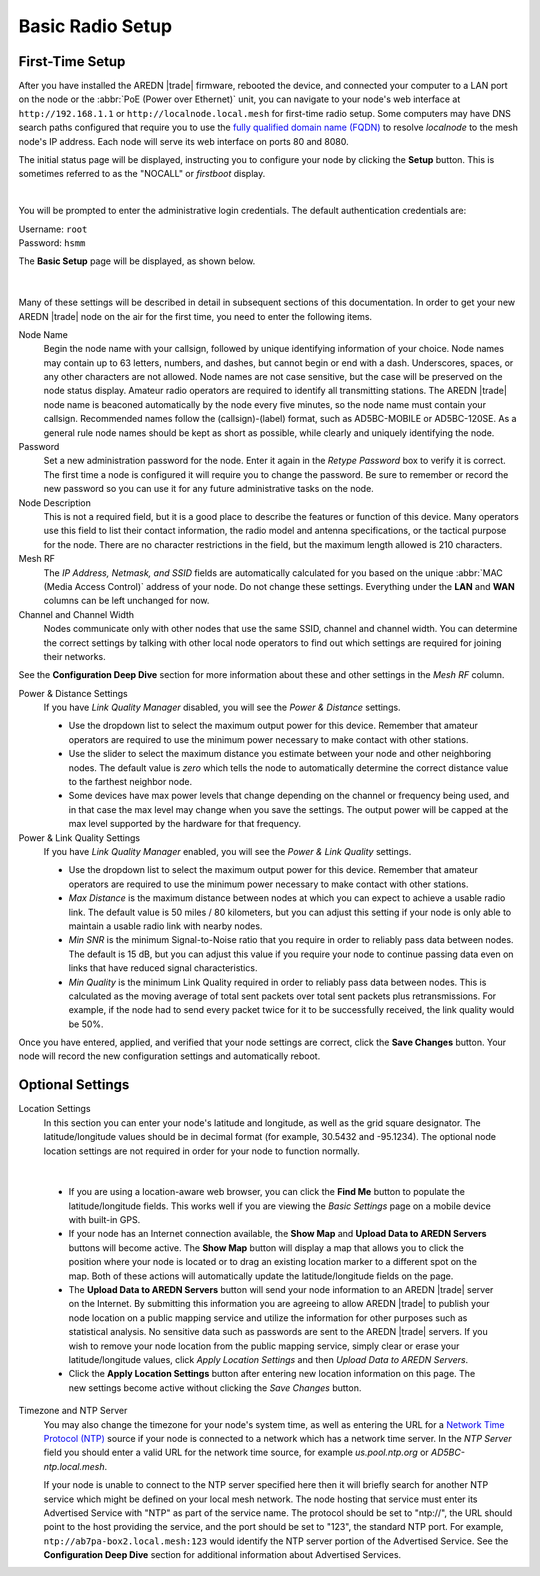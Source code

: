 ==================
Basic Radio Setup
==================

First-Time Setup
----------------

After you have installed the AREDN |trade| firmware, rebooted the device, and connected your computer to a LAN port on the node or the :abbr:`PoE (Power over Ethernet)` unit, you can navigate to your node's web interface at ``http://192.168.1.1`` or ``http://localnode.local.mesh`` for first-time radio setup. Some computers may have DNS search paths configured that require you to use the `fully qualified domain name (FQDN) <https://en.wikipedia.org/wiki/Fully_qualified_domain_name>`_ to resolve *localnode* to the mesh node's IP address. Each node will serve its web interface on ports 80 and 8080.

The initial status page will be displayed, instructing you to configure your node by clicking the **Setup** button. This is sometimes referred to as the "NOCALL" or *firstboot* display.

.. image:: _images/01-setup-nocall.png
   :alt: Setup NOCALL
   :align: center

|

You will be prompted to enter the administrative login credentials. The default authentication credentials are:

| Username: ``root``
| Password: ``hsmm``

The **Basic Setup** page will be displayed, as shown below.

   .. image:: _images/02-basic-setup.png
      :alt: Basic Setup
      :align: center

|

Many of these settings will be described in detail in subsequent sections of this documentation. In order to get your new AREDN |trade| node on the air for the first time, you need to enter the following items.

Node Name
  Begin the node name with your callsign, followed by unique identifying information of your choice. Node names may contain up to 63 letters, numbers, and dashes, but cannot begin or end with a dash. Underscores, spaces, or any other characters are not allowed. Node names are not case sensitive, but the case will be preserved on the node status display.
  Amateur radio operators are required to identify all transmitting stations. The AREDN |trade| node name is beaconed automatically by the node every five minutes, so the node name must contain your callsign. Recommended names follow the (callsign)-(label) format, such as AD5BC-MOBILE or AD5BC-120SE. As a general rule node names should be kept as short as possible, while clearly and uniquely identifying the node.

Password
  Set a new administration password for the node. Enter it again in the *Retype Password* box to verify it is correct. The first time a node is configured it will require you to change the password. Be sure to remember or record the new password so you can use it for any future administrative tasks on the node.

Node Description
  This is not a required field, but it is a good place to describe the features or function of this device. Many operators use this field to list their contact information, the radio model and antenna specifications, or the tactical purpose for the node. There are no character restrictions in the field, but the maximum length allowed is 210 characters.

Mesh RF
  The *IP Address, Netmask, and SSID* fields are automatically calculated for you based on the unique :abbr:`MAC (Media Access Control)` address of your node. Do not change these settings. Everything under the **LAN** and **WAN** columns can be left unchanged for now.

Channel and Channel Width
  Nodes communicate only with other nodes that use the same SSID, channel and channel width. You can determine the correct settings by talking with other local node operators to find out which settings are required for joining their networks.

See the **Configuration Deep Dive** section for more information about these and other settings in the *Mesh RF* column.

Power & Distance Settings
  If you have *Link Quality Manager* disabled, you will see the *Power & Distance* settings.

  - Use the dropdown list to select the maximum output power for this device. Remember that amateur operators are required to use the minimum power necessary to make contact with other stations.

  - Use the slider to select the maximum distance you estimate between your node and other neighboring nodes. The default value is *zero* which tells the node to automatically determine the correct distance value to the farthest neighbor node.

  - Some devices have max power levels that change depending on the channel or frequency being used, and in that case the max level may change when you save the settings. The output power will be capped at the max level supported by the hardware for that frequency.

Power & Link Quality Settings
  If you have *Link Quality Manager* enabled, you will see the *Power & Link Quality* settings.

  - Use the dropdown list to select the maximum output power for this device. Remember that amateur operators are required to use the minimum power necessary to make contact with other stations.

  - *Max Distance* is the maximum distance between nodes at which you can expect to achieve a usable radio link. The default value is 50 miles / 80 kilometers, but you can adjust this setting if your node is only able to maintain a usable radio link with nearby nodes.

  - *Min SNR* is the minimum Signal-to-Noise ratio that you require in order to reliably pass data between nodes. The default is 15 dB, but you can adjust this value if you require your node to continue passing data even on links that have reduced signal characteristics.

  - *Min Quality* is the minimum Link Quality required in order to reliably pass data between nodes. This is calculated as the moving average of total sent packets over total sent packets plus retransmissions. For example, if the node had to send every packet twice for it to be successfully received, the link quality would be 50%.

Once you have entered, applied, and verified that your node settings are correct, click the **Save Changes** button. Your node will record the new configuration settings and automatically reboot.

Optional Settings
-----------------

Location Settings
  In this section you can enter your node's latitude and longitude, as well as the grid square designator. The latitude/longitude values should be in decimal format (for example, 30.5432 and -95.1234). The optional node location settings are not required in order for your node to function normally.

  .. image:: _images/optional-settings.png
    :alt: Optional Settings
    :align: center

|

  - If you are using a location-aware web browser, you can click the **Find Me** button to populate the latitude/longitude fields. This works well if you are viewing the *Basic Settings* page on a mobile device with built-in GPS.

  - If your node has an Internet connection available, the **Show Map** and **Upload Data to AREDN Servers** buttons will become active. The **Show Map** button will display a map that allows you to click the position where your node is located or to drag an existing location marker to a different spot on the map. Both of these actions will automatically update the latitude/longitude fields on the page.

  - The **Upload Data to AREDN Servers** button will send your node information to an AREDN |trade| server on the Internet. By submitting this information you are agreeing to allow AREDN |trade| to publish your node location on a public mapping service and utilize the information for other purposes such as statistical analysis. No sensitive data such as passwords are sent to the AREDN |trade| servers. If you wish to remove your node location from the public mapping service, simply clear or erase your latitude/longitude values, click *Apply Location Settings* and then *Upload Data to AREDN Servers*.

  - Click the **Apply Location Settings** button after entering new location information on this page. The new settings become active without clicking the *Save Changes* button.

Timezone and NTP Server
  You may also change the timezone for your node's system time, as well as entering the URL for a `Network Time Protocol (NTP) <https://en.wikipedia.org/wiki/Network_Time_Protocol>`_ source if your node is connected to a network which has a network time server. In the *NTP Server* field you should enter a valid URL for the network time source, for example `us.pool.ntp.org` or `AD5BC-ntp.local.mesh`.

  If your node is unable to connect to the NTP server specified here then it will briefly search for another NTP service which might be defined on your local mesh network. The node hosting that service must enter its Advertised Service with "NTP" as part of the service name. The protocol should be set to "ntp://", the URL should point to the host providing the service, and the port should be set to "123", the standard NTP port. For example, ``ntp://ab7pa-box2.local.mesh:123`` would identify the NTP server portion of the Advertised Service. See the **Configuration Deep Dive** section for additional information about Advertised Services.
